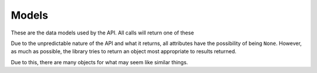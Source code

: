 .. py:currentmodule:: coc

Models
======
These are the data models used by the API. All calls will return one of these

Due to the unpredictable nature of the API and what it returns, all attributes
have the possibility of being ``None``. However, as much as possible, the library tries
to return an object most appropriate to results returned.

Due to this, there are many objects for what may seem like similar things.
